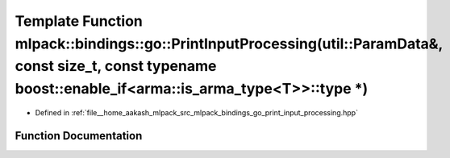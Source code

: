 .. _exhale_function_namespacemlpack_1_1bindings_1_1go_1a911152b857b829bce01e0f2315469ef0:

Template Function mlpack::bindings::go::PrintInputProcessing(util::ParamData&, const size_t, const typename boost::enable_if<arma::is_arma_type<T>>::type \*)
=============================================================================================================================================================

- Defined in :ref:`file__home_aakash_mlpack_src_mlpack_bindings_go_print_input_processing.hpp`


Function Documentation
----------------------


.. doxygenfunction:: mlpack::bindings::go::PrintInputProcessing(util::ParamData&, const size_t, const typename boost::enable_if<arma::is_arma_type<T>>::type *)
